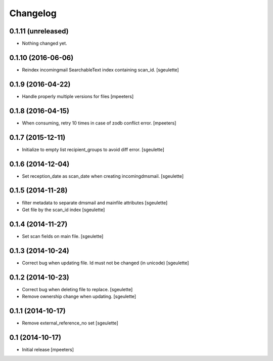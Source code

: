 Changelog
=========

0.1.11 (unreleased)
-------------------

- Nothing changed yet.


0.1.10 (2016-06-06)
-------------------

- Reindex incomingmail SearchableText index containing scan_id.
  [sgeulette]

0.1.9 (2016-04-22)
------------------

- Handle properly multiple versions for files
  [mpeeters]


0.1.8 (2016-04-15)
------------------

- When consuming, retry 10 times in case of zodb conflict error.
  [mpeeters]

0.1.7 (2015-12-11)
------------------

- Initialize to empty list recipient_groups to avoid diff error.
  [sgeulette]

0.1.6 (2014-12-04)
------------------

- Set reception_date as scan_date when creating incomingdmsmail.
  [sgeulette]


0.1.5 (2014-11-28)
------------------

- filter metadata to separate dmsmail and mainfile attributes
  [sgeulette]
- Get file by the scan_id index
  [sgeulette]


0.1.4 (2014-11-27)
------------------

- Set scan fields on main file.
  [sgeulette]


0.1.3 (2014-10-24)
------------------

- Correct bug when updating file. Id must not be changed (in unicode)
  [sgeulette]


0.1.2 (2014-10-23)
------------------

- Correct bug when deleting file to replace.
  [sgeulette]
- Remove ownership change when updating.
  [sgeulette]


0.1.1 (2014-10-17)
------------------

- Remove external_reference_no set
  [sgeulette]


0.1 (2014-10-17)
----------------

- Initial release
  [mpeeters]
